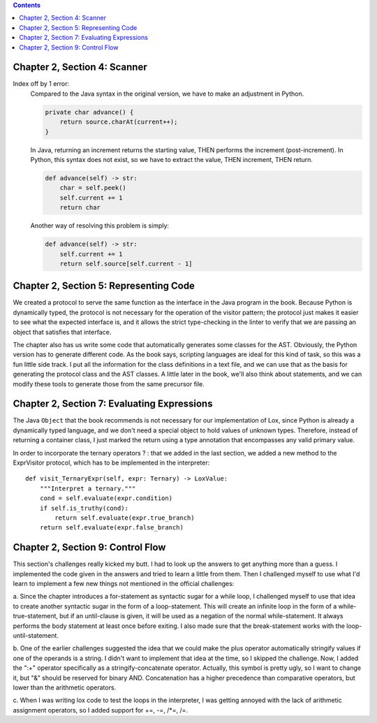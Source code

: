 .. contents::

Chapter 2, Section 4: Scanner
-----------------------------

Index off by 1 error:
    Compared to the Java syntax in the original version, we have to make an adjustment in Python. 

    .. code:: java

        private char advance() {
            return source.charAt(current++);
        }

    In Java, returning an increment returns the starting value, THEN performs the increment (post-increment). In Python,
    this syntax does not exist, so we have to extract the value, THEN increment, THEN return.

    .. code:: python

        def advance(self) -> str:
            char = self.peek()
            self.current += 1
            return char

    Another way of resolving this problem is simply:

    .. code:: python

        def advance(self) -> str:
            self.current += 1
            return self.source[self.current - 1]

Chapter 2, Section 5: Representing Code
---------------------------------------

We created a protocol to serve the same function as the interface in the Java program in the book. Because Python is dynamically
typed, the protocol is not necessary for the operation of the visitor pattern; the protocol just makes it easier to see what the
expected interface is, and it allows the strict type-checking in the linter to verify that we are passing an object that satisfies
that interface. 

The chapter also has us write some code that automatically generates some classes for the AST. Obviously,
the Python version has to generate different code. As the book says, scripting languages are ideal for this 
kind of task, so this was a fun little side track. I put all the information for the class definitions in a 
text file, and we can use that as the basis for generating the protocol class and the AST classes. A little
later in the book, we'll also think about statements, and we can modify these tools to generate those from the
same precursor file. 

Chapter 2, Section 7: Evaluating Expressions
--------------------------------------------

The Java ``Object`` that the book recommends is not necessary for our implementation of Lox, since Python is already a dynamically
typed language, and we don't need a special object to hold values of unknown types. Therefore, instead of returning a container 
class, I just marked the return using a type annotation that encompasses any valid primary value.

In order to incorporate the ternary operators ? : that we added in the last section, we added a new method to the ExprVisitor 
protocol, which has to be implemented in the interpreter::

    def visit_TernaryExpr(self, expr: Ternary) -> LoxValue:
        """Interpret a ternary."""
        cond = self.evaluate(expr.condition)
        if self.is_truthy(cond):
            return self.evaluate(expr.true_branch)
        return self.evaluate(expr.false_branch)

Chapter 2, Section 9: Control Flow
----------------------------------

This section's challenges really kicked my butt. I had to look up the answers to get anything more than a guess. I implemented the code given in
the answers and tried to learn a little from them. Then I challenged myself to use what I'd learn to implement a few new things not mentioned
in the official challenges:

a. Since the chapter introduces a for-statement as syntactic sugar for a while loop, I challenged myself to use that idea to create another syntactic sugar in
the form of a loop-statement. This will create an infinite loop in the form of a while-true-statement, but if an until-clause is given, it will be used as a 
negation of the normal while-statement. It always performs the body statement at least once before exiting. I also made sure that the break-statement works 
with the loop-until-statement.

b. One of the earlier challenges suggested the idea that we could make the plus operator automatically stringify values if one of the operands is a string. 
I didn't want to implement that idea at the time, so I skipped the challenge. Now, I added the ":+" operator specifically as a stringify-concatenate operator.
Actually, this symbol is pretty ugly, so I want to change it, but "&" should be reserved for binary AND.
Concatenation has a higher precedence than comparative operators, but lower than the arithmetic operators.

c. When I was writing lox code to test the loops in the interpreter, I was getting annoyed with the lack of arithmetic assignment operators, so I 
added support for +=, -=, /*=, /=.
